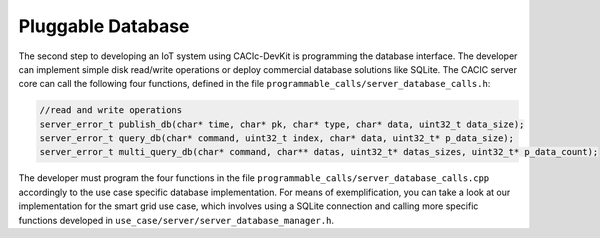Pluggable Database
===============

The second step to developing an IoT system using CACIc-DevKit is programming 
the database interface. The developer can implement simple disk read/write 
operations or deploy commercial database solutions like SQLite. The CACIC 
server core can call the following four functions, defined in the file  
``programmable_calls/server_database_calls.h``:

.. code-block:: c++
        :name: piece of programmable_calls/server_database_calls.h

        //read and write operations
        server_error_t publish_db(char* time, char* pk, char* type, char* data, uint32_t data_size);
        server_error_t query_db(char* command, uint32_t index, char* data, uint32_t* p_data_size);
        server_error_t multi_query_db(char* command, char** datas, uint32_t* datas_sizes, uint32_t* p_data_count);


The developer must program the four functions in the file 
``programmable_calls/server_database_calls.cpp`` accordingly to the use case 
specific database implementation. For means of exemplification, you can take 
a look at our implementation for the smart grid use case, which involves using 
a SQLite connection and calling more specific functions developed in  
``use_case/server/server_database_manager.h``.


